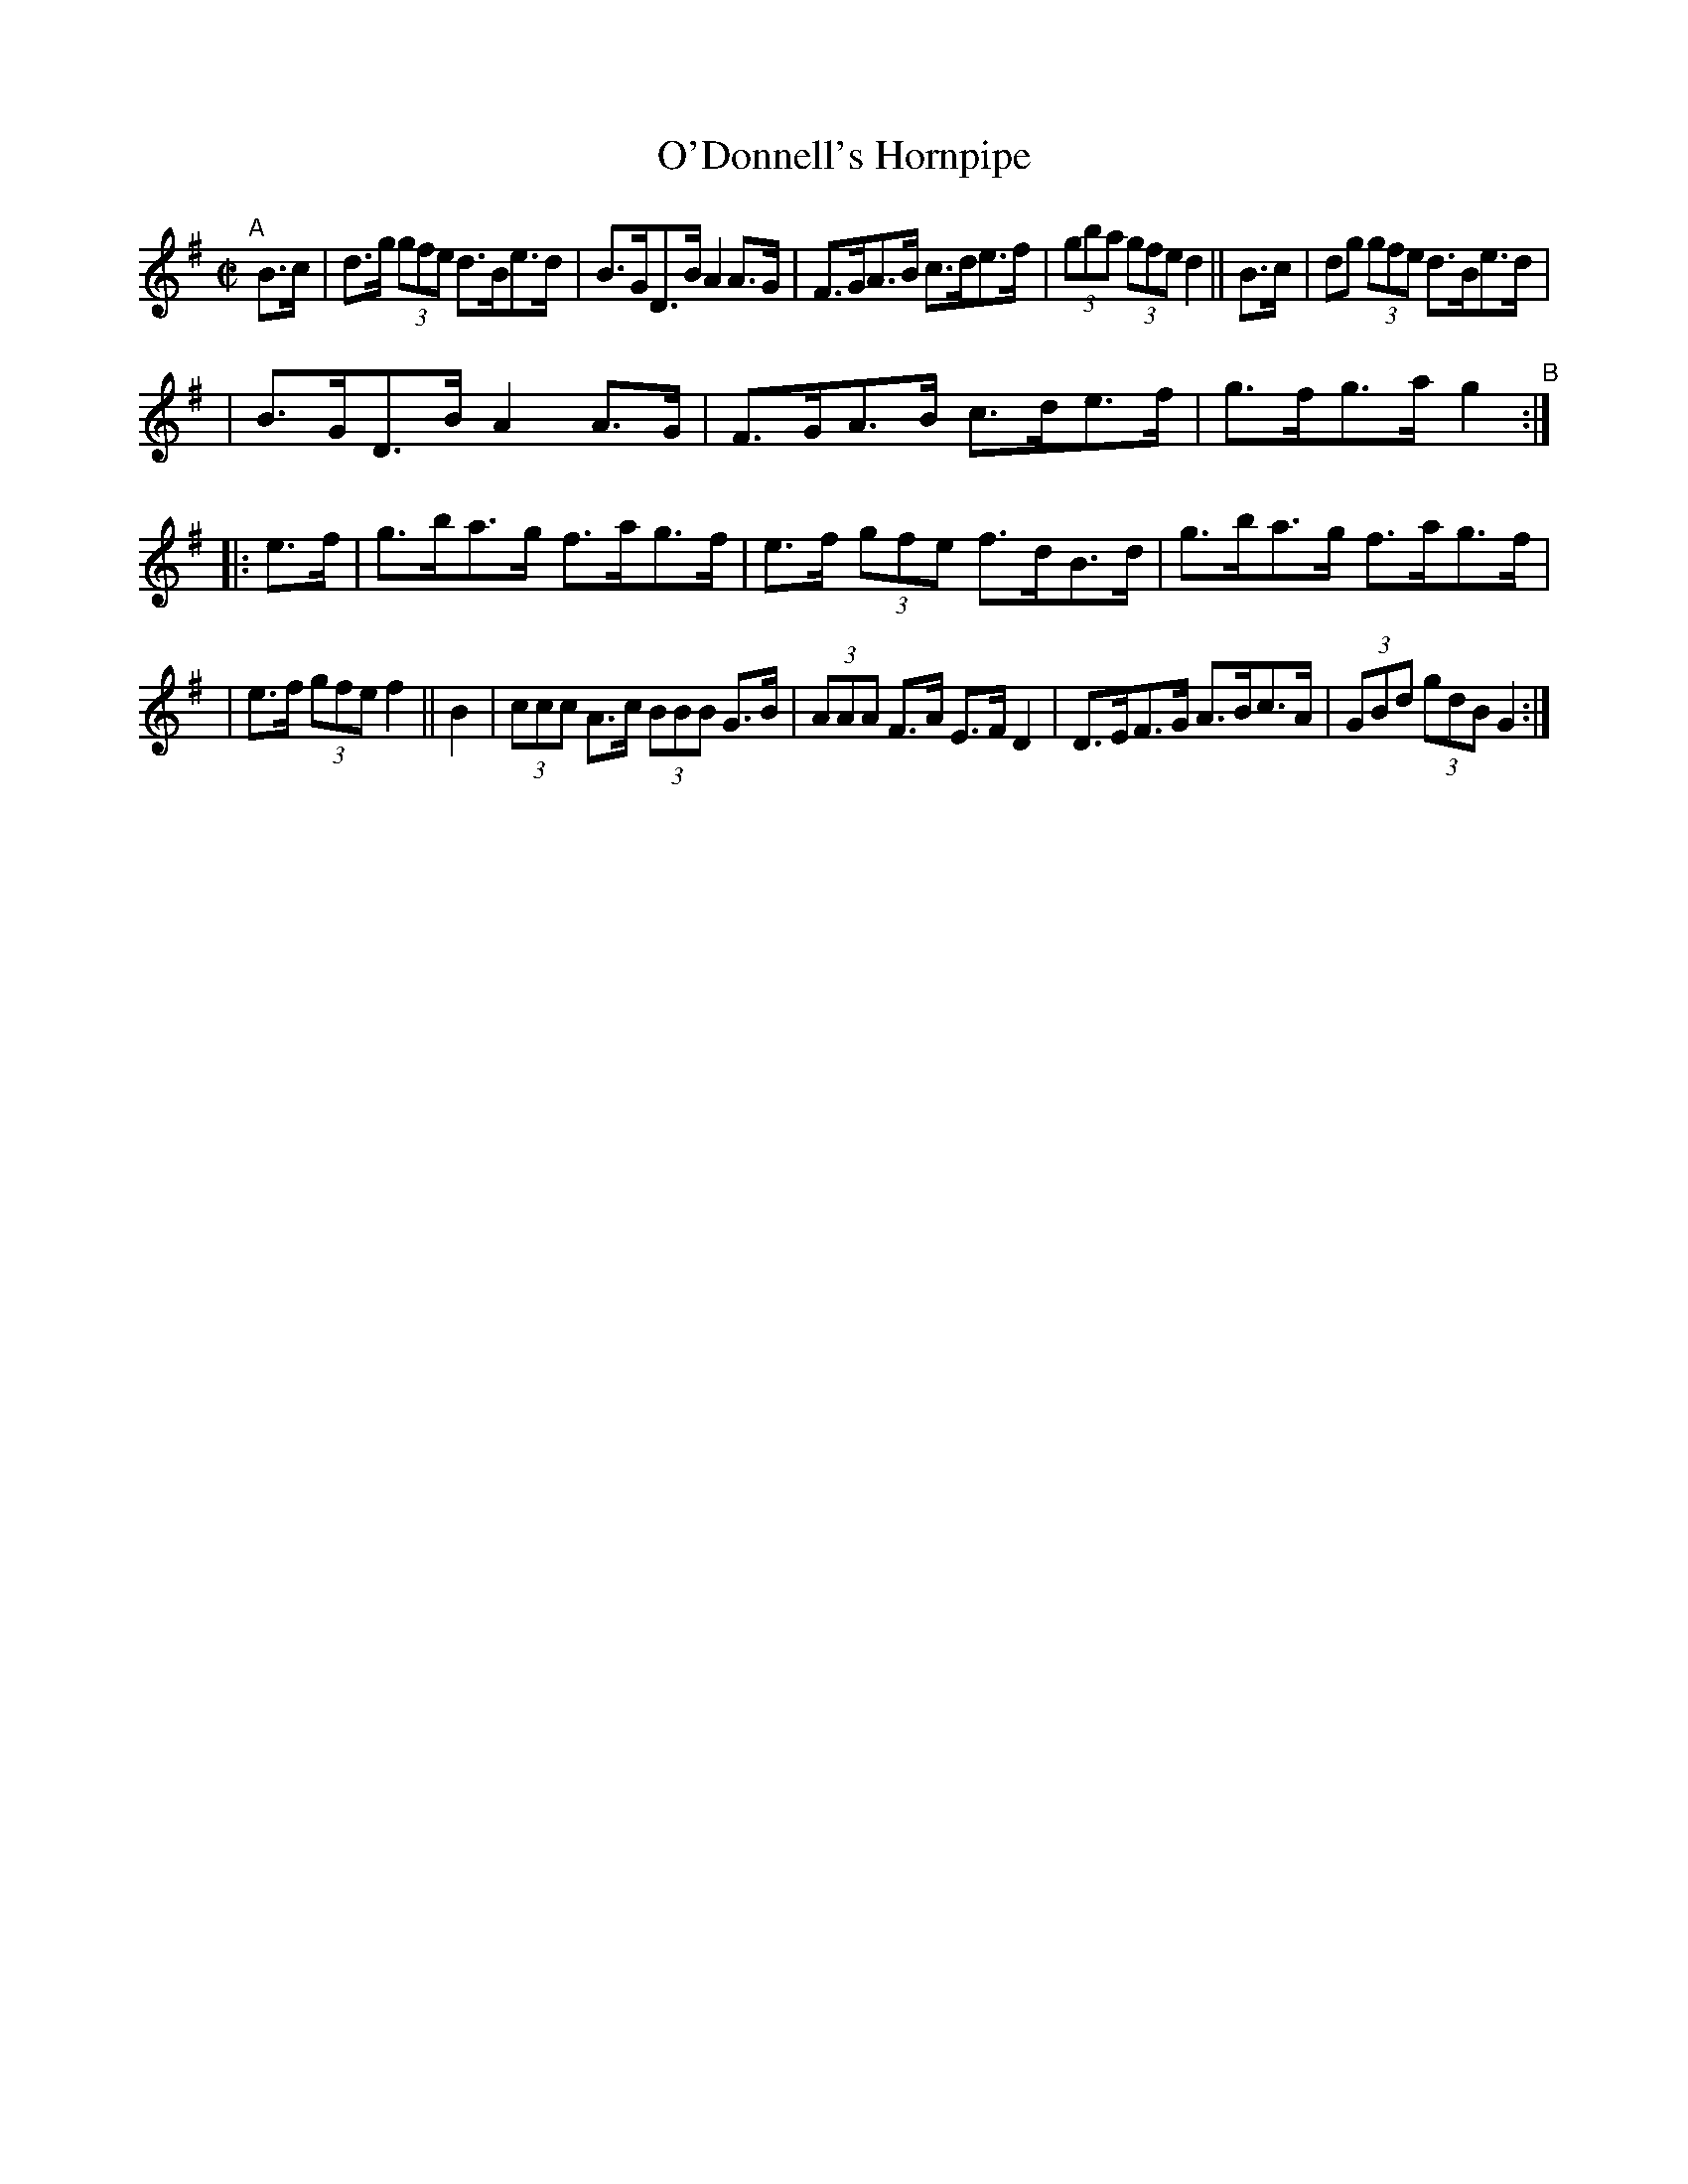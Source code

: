 X: 889
T: O'Donnell's Hornpipe
R: hornpipe
%S: s:3 b:16(5+6+5)
%S: s:4 b:16(4+4+4+4)
B: Francis O'Neill: "The Dance Music of Ireland" (1907) #889
Z: Frank Nordberg - http://www.musicaviva.com
F: http://www.musicaviva.com/abc/tunes/ireland/oneill-1001/0889/oneill-1001-0889-1.abc
M: C|
L: 1/8
K: G
"^A"[|] B>c \
| d>g (3gfe d>Be>d | B>GD>B A2A>G | F>GA>B c>de>f | (3gba (3gfe d2 || B>c | dg (3gfe d>Be>d |
| B>GD>B A2A>G | F>GA>B c>de>f | g>fg>a g2 "^B":: e>f | g>ba>g f>ag>f | e>f (3gfe f>dB>d | g>ba>g f>ag>f |
| e>f (3gfe f2 || B2 | (3ccc A>c (3BBB G>B | (3AAA F>A E>FD2 | D>EF>G A>Bc>A | (3GBd (3gdB G2 :| 
